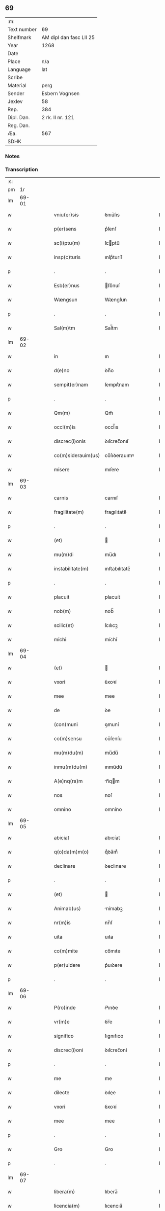 ** 69
| :m:         |                         |
| Text number | 69                      |
| Shelfmark   | AM dipl dan fasc LII 25 |
| Year        | 1268                    |
| Date        |                         |
| Place       | n/a                     |
| Language    | lat                     |
| Scribe      |                         |
| Material    | perg                    |
| Sender      | Esbern Vognsen          |
| Jexlev      | 58                      |
| Rep.        | 384                     |
| Dipl. Dan.  | 2 rk. II nr. 121        |
| Reg. Dan.   |                         |
| Æa.         | 567                     |
| SDHK        |                         |

*** Notes


*** Transcription
| :s: |       |   |   |   |   |                    |              |   |   |   |   |     |   |   |   |             |
| pm  |    1r |   |   |   |   |                    |              |   |   |   |   |     |   |   |   |             |
| lm  | 69-01 |   |   |   |   |                    |              |   |   |   |   |     |   |   |   |             |
| w   |       |   |   |   |   | vniu(er)sis        | ỽnıu͛ſıs      |   |   |   |   | lat |   |   |   |       69-01 |
| w   |       |   |   |   |   | p(er)sens          | p͛ſenſ        |   |   |   |   | lat |   |   |   |       69-01 |
| w   |       |   |   |   |   | sc(i)ptu(m)        | ſcptu̅       |   |   |   |   | lat |   |   |   |       69-01 |
| w   |       |   |   |   |   | insp(c)turis       | ınſpͨturíſ    |   |   |   |   | lat |   |   |   |       69-01 |
| p   |       |   |   |   |   | .                  | .            |   |   |   |   | lat |   |   |   |       69-01 |
| w   |       |   |   |   |   | Esb(er)nus         | ſb͛nuſ       |   |   |   |   | lat |   |   |   |       69-01 |
| w   |       |   |   |   |   | Wængsun            | Wængſun      |   |   |   |   | lat |   |   |   |       69-01 |
| p   |       |   |   |   |   | .                  | .            |   |   |   |   | lat |   |   |   |       69-01 |
| w   |       |   |   |   |   | Sal(m)tm           | Sal̅tm        |   |   |   |   | lat |   |   |   |       69-01 |
| lm  | 69-02 |   |   |   |   |                    |              |   |   |   |   |     |   |   |   |             |
| w   |       |   |   |   |   | in                 | ın           |   |   |   |   | lat |   |   |   |       69-02 |
| w   |       |   |   |   |   | d(e)no             | ꝺn̅o          |   |   |   |   | lat |   |   |   |       69-02 |
| w   |       |   |   |   |   | sempit(er)nam      | ſempıt͛nam    |   |   |   |   | lat |   |   |   |       69-02 |
| p   |       |   |   |   |   | .                  | .            |   |   |   |   | lat |   |   |   |       69-02 |
| w   |       |   |   |   |   | Qm(m)              | Qm̅           |   |   |   |   | lat |   |   |   |       69-02 |
| w   |       |   |   |   |   | occl(m)is          | occl̅ıs       |   |   |   |   | lat |   |   |   |       69-02 |
| w   |       |   |   |   |   | discrec(i)onis     | ꝺıſcrec̅onıſ  |   |   |   |   | lat |   |   |   |       69-02 |
| w   |       |   |   |   |   | co(m)siderauim(us) | co̅ſıꝺerauımꝰ |   |   |   |   | lat |   |   |   |       69-02 |
| w   |       |   |   |   |   | misere             | mıſere       |   |   |   |   | lat |   |   |   |       69-02 |
| lm  | 69-03 |   |   |   |   |                    |              |   |   |   |   |     |   |   |   |             |
| w   |       |   |   |   |   | carnis             | carnıſ       |   |   |   |   | lat |   |   |   |       69-03 |
| w   |       |   |   |   |   | fragilitate(m)     | fragılıtate̅  |   |   |   |   | lat |   |   |   |       69-03 |
| p   |       |   |   |   |   | .                  | .            |   |   |   |   | lat |   |   |   |       69-03 |
| w   |       |   |   |   |   | (et)               |             |   |   |   |   | lat |   |   |   |       69-03 |
| w   |       |   |   |   |   | mu(m)di            | mu̅dı         |   |   |   |   | lat |   |   |   |       69-03 |
| w   |       |   |   |   |   | instabilitate(m)   | ınﬅabılıtate̅ |   |   |   |   | lat |   |   |   |       69-03 |
| p   |       |   |   |   |   | .                  | .            |   |   |   |   | lat |   |   |   |       69-03 |
| w   |       |   |   |   |   | placuit            | placuít      |   |   |   |   | lat |   |   |   |       69-03 |
| w   |       |   |   |   |   | nob(m)             | nob̅          |   |   |   |   | lat |   |   |   |       69-03 |
| w   |       |   |   |   |   | scilic(et)         | ſcılıcꝫ      |   |   |   |   | lat |   |   |   |       69-03 |
| w   |       |   |   |   |   | michi              | míchí        |   |   |   |   | lat |   |   |   |       69-03 |
| lm  | 69-04 |   |   |   |   |                    |              |   |   |   |   |     |   |   |   |             |
| w   |       |   |   |   |   | (et)               |             |   |   |   |   | lat |   |   |   |       69-04 |
| w   |       |   |   |   |   | vxori              | ỽxoꝛí        |   |   |   |   | lat |   |   |   |       69-04 |
| w   |       |   |   |   |   | mee                | mee          |   |   |   |   | lat |   |   |   |       69-04 |
| w   |       |   |   |   |   | de                 | ꝺe           |   |   |   |   | lat |   |   |   |       69-04 |
| w   |       |   |   |   |   | (con)muni          | ꝯmuní        |   |   |   |   | lat |   |   |   |       69-04 |
| w   |       |   |   |   |   | co(m)sensu         | co̅ſenſu      |   |   |   |   | lat |   |   |   |       69-04 |
| w   |       |   |   |   |   | mu(m)du(m)         | mu̅du̅         |   |   |   |   | lat |   |   |   |       69-04 |
| w   |       |   |   |   |   | inmu(m)du(m)       | ınmu̅du̅       |   |   |   |   | lat |   |   |   |       69-04 |
| w   |       |   |   |   |   | A(e)nq(ra)m        | n̅qm        |   |   |   |   | lat |   |   |   |       69-04 |
| w   |       |   |   |   |   | nos                | noſ          |   |   |   |   | lat |   |   |   |       69-04 |
| w   |       |   |   |   |   | omnino             | omníno       |   |   |   |   | lat |   |   |   |       69-04 |
| lm  | 69-05 |   |   |   |   |                    |              |   |   |   |   |     |   |   |   |             |
| w   |       |   |   |   |   | abiciat            | abıcíat      |   |   |   |   | lat |   |   |   |       69-05 |
| w   |       |   |   |   |   | q(o)da(m)m(o)      | qͦꝺa̅mͦ         |   |   |   |   | lat |   |   |   |       69-05 |
| w   |       |   |   |   |   | declinare          | ꝺeclınare    |   |   |   |   | lat |   |   |   |       69-05 |
| p   |       |   |   |   |   | .                  | .            |   |   |   |   | lat |   |   |   |       69-05 |
| w   |       |   |   |   |   | (et)               |             |   |   |   |   | lat |   |   |   |       69-05 |
| w   |       |   |   |   |   | Animab(us)         | nímabꝫ      |   |   |   |   | lat |   |   |   |       69-05 |
| w   |       |   |   |   |   | nr(m)is            | nr̅ıſ         |   |   |   |   | lat |   |   |   |       69-05 |
| w   |       |   |   |   |   | uita               | uıta         |   |   |   |   | lat |   |   |   |       69-05 |
| w   |       |   |   |   |   | co(m)mite          | co̅mıte       |   |   |   |   | lat |   |   |   |       69-05 |
| w   |       |   |   |   |   | p(er)uidere        | p͛uıꝺere      |   |   |   |   | lat |   |   |   |       69-05 |
| p   |       |   |   |   |   | .                  | .            |   |   |   |   | lat |   |   |   |       69-05 |
| lm  | 69-06 |   |   |   |   |                    |              |   |   |   |   |     |   |   |   |             |
| w   |       |   |   |   |   | P(ro)inde          | Ꝓınꝺe        |   |   |   |   | lat |   |   |   |       69-06 |
| w   |       |   |   |   |   | vr(m)e             | ỽr̅e          |   |   |   |   | lat |   |   |   |       69-06 |
| w   |       |   |   |   |   | significo          | ſıgnıfıco    |   |   |   |   | lat |   |   |   |       69-06 |
| w   |       |   |   |   |   | discrec(i)oni      | ꝺıſcrec̅oní   |   |   |   |   | lat |   |   |   |       69-06 |
| p   |       |   |   |   |   | .                  | .            |   |   |   |   | lat |   |   |   |       69-06 |
| w   |       |   |   |   |   | me                 | me           |   |   |   |   | lat |   |   |   |       69-06 |
| w   |       |   |   |   |   | dilecte            | ꝺılee       |   |   |   |   | lat |   |   |   |       69-06 |
| w   |       |   |   |   |   | vxori              | ỽxoꝛí        |   |   |   |   | lat |   |   |   |       69-06 |
| w   |       |   |   |   |   | mee                | mee          |   |   |   |   | lat |   |   |   |       69-06 |
| p   |       |   |   |   |   | .                  | .            |   |   |   |   | lat |   |   |   |       69-06 |
| w   |       |   |   |   |   | Gro                | Gro          |   |   |   |   | lat |   |   |   |       69-06 |
| p   |       |   |   |   |   | .                  | .            |   |   |   |   | lat |   |   |   |       69-06 |
| lm  | 69-07 |   |   |   |   |                    |              |   |   |   |   |     |   |   |   |             |
| w   |       |   |   |   |   | libera(m)          | lıbera̅       |   |   |   |   | lat |   |   |   |       69-07 |
| w   |       |   |   |   |   | licencia(m)        | lıcencıa̅     |   |   |   |   | lat |   |   |   |       69-07 |
| w   |       |   |   |   |   | dedisse            | ꝺeꝺıſſe      |   |   |   |   | lat |   |   |   |       69-07 |
| w   |       |   |   |   |   | int(ra)ndi         | ıntnꝺı      |   |   |   |   | lat |   |   |   |       69-07 |
| w   |       |   |   |   |   | religione(m)       | relıgıone̅    |   |   |   |   | lat |   |   |   |       69-07 |
| w   |       |   |   |   |   | cu(m)              | cu̅           |   |   |   |   | lat |   |   |   |       69-07 |
| w   |       |   |   |   |   | concensu           | concenſu     |   |   |   |   | lat |   |   |   |       69-07 |
| w   |       |   |   |   |   | d(e)ni             | ꝺn̅ı          |   |   |   |   | lat |   |   |   |       69-07 |
| w   |       |   |   |   |   | arusie(e)n         | aruſıen̅      |   |   |   |   | lat |   |   |   |       69-07 |
| lm  | 69-08 |   |   |   |   |                    |              |   |   |   |   |     |   |   |   |             |
| w   |       |   |   |   |   | T.                 | T.           |   |   |   |   | lat |   |   |   |       69-08 |
| w   |       |   |   |   |   | ac                 | ac           |   |   |   |   | lat |   |   |   |       69-08 |
| w   |       |   |   |   |   | suor(um)           | ſuoꝝ         |   |   |   |   | lat |   |   |   |       69-08 |
| w   |       |   |   |   |   | cognator(um)       | cognatoꝝ     |   |   |   |   | lat |   |   |   |       69-08 |
| w   |       |   |   |   |   | volu(m)tate        | ỽolu̅tate     |   |   |   |   | lat |   |   |   |       69-08 |
| p   |       |   |   |   |   | .                  | .            |   |   |   |   | lat |   |   |   |       69-08 |
| w   |       |   |   |   |   | scilic(et)         | ſcılıcꝫ      |   |   |   |   | lat |   |   |   |       69-08 |
| w   |       |   |   |   |   | d(e)ni             | ꝺn̅ı          |   |   |   |   | lat |   |   |   |       69-08 |
| w   |       |   |   |   |   | .G.                | .G.          |   |   |   |   | lat |   |   |   |       69-08 |
| w   |       |   |   |   |   | Kætilsun           | Kætılſun     |   |   |   |   | lat |   |   |   |       69-08 |
| p   |       |   |   |   |   | .                  | .            |   |   |   |   | lat |   |   |   |       69-08 |
| w   |       |   |   |   |   | P.                 | P.           |   |   |   |   | lat |   |   |   |       69-08 |
| w   |       |   |   |   |   | Palni¦sun          | Palnı¦ſun    |   |   |   |   | lat |   |   |   | 69-08—69-09 |
| p   |       |   |   |   |   | .                  | .            |   |   |   |   | lat |   |   |   |       69-09 |
| w   |       |   |   |   |   | N.                 | N.           |   |   |   |   | lat |   |   |   |       69-09 |
| w   |       |   |   |   |   | pipping            | pıíng       |   |   |   |   | lat |   |   |   |       69-09 |
| p   |       |   |   |   |   | .                  | .            |   |   |   |   | lat |   |   |   |       69-09 |
| w   |       |   |   |   |   | (et)               |             |   |   |   |   | lat |   |   |   |       69-09 |
| w   |       |   |   |   |   | dilecti            | ꝺıleı       |   |   |   |   | lat |   |   |   |       69-09 |
| w   |       |   |   |   |   | g(e)neri           | gͤnerí        |   |   |   |   | lat |   |   |   |       69-09 |
| w   |       |   |   |   |   | sui                | ſuí          |   |   |   |   | lat |   |   |   |       69-09 |
| p   |       |   |   |   |   | .                  | .            |   |   |   |   | lat |   |   |   |       69-09 |
| w   |       |   |   |   |   | N.                 | N.           |   |   |   |   | lat |   |   |   |       69-09 |
| w   |       |   |   |   |   | c(o)k              | cͦk           |   |   |   |   | lat |   |   |   |       69-09 |
| p   |       |   |   |   |   | .                  | .            |   |   |   |   | lat |   |   |   |       69-09 |
| w   |       |   |   |   |   | q(i)               | q           |   |   |   |   | lat |   |   |   |       69-09 |
| w   |       |   |   |   |   | tc(i)              | tc̅           |   |   |   |   | lat |   |   |   |       69-09 |
| w   |       |   |   |   |   | p(er)sentes        | p͛ſenteſ      |   |   |   |   | lat |   |   |   |       69-09 |
| lm  | 69-10 |   |   |   |   |                    |              |   |   |   |   |     |   |   |   |             |
| w   |       |   |   |   |   | erant              | erant        |   |   |   |   | lat |   |   |   |       69-10 |
| p   |       |   |   |   |   | .                  | .            |   |   |   |   | lat |   |   |   |       69-10 |
| w   |       |   |   |   |   | Jnsup(er)          | Jnſuꝑ        |   |   |   |   | lat |   |   |   |       69-10 |
| w   |       |   |   |   |   | scitote            | ſcıtote      |   |   |   |   | lat |   |   |   |       69-10 |
| w   |       |   |   |   |   | qd(e)              | q           |   |   |   |   | lat |   |   |   |       69-10 |
| w   |       |   |   |   |   | spu(m)             | ſpu̅          |   |   |   |   | lat |   |   |   |       69-10 |
| w   |       |   |   |   |   | sc(i)o             | ſc̅o          |   |   |   |   | lat |   |   |   |       69-10 |
| w   |       |   |   |   |   | inspirante         | ınſpırante   |   |   |   |   | lat |   |   |   |       69-10 |
| w   |       |   |   |   |   | se                 | ſe           |   |   |   |   | lat |   |   |   |       69-10 |
| w   |       |   |   |   |   | offert             | offert       |   |   |   |   | lat |   |   |   |       69-10 |
| w   |       |   |   |   |   | deo                | ꝺeo          |   |   |   |   | lat |   |   |   |       69-10 |
| w   |       |   |   |   |   | ac                 | ac           |   |   |   |   | lat |   |   |   |       69-10 |
| lm  | 69-11 |   |   |   |   |                    |              |   |   |   |   |     |   |   |   |             |
| w   |       |   |   |   |   | claust(o)          | clauﬅͦ        |   |   |   |   | lat |   |   |   |       69-11 |
| w   |       |   |   |   |   | sc(i)e             | ſc̅e          |   |   |   |   | lat |   |   |   |       69-11 |
| w   |       |   |   |   |   | clare              | clare        |   |   |   |   | lat |   |   |   |       69-11 |
| w   |       |   |   |   |   | roskildis          | roſkılꝺıſ    |   |   |   |   | lat |   |   |   |       69-11 |
| p   |       |   |   |   |   | .                  | .            |   |   |   |   | lat |   |   |   |       69-11 |
| w   |       |   |   |   |   | cu(m)              | cu̅           |   |   |   |   | lat |   |   |   |       69-11 |
| w   |       |   |   |   |   | istis              | ıﬅıſ         |   |   |   |   | lat |   |   |   |       69-11 |
| w   |       |   |   |   |   | bonis              | bonıſ        |   |   |   |   | lat |   |   |   |       69-11 |
| p   |       |   |   |   |   | .                  | .            |   |   |   |   | lat |   |   |   |       69-11 |
| w   |       |   |   |   |   | scilic(et)         | ſcılıcꝫ      |   |   |   |   | lat |   |   |   |       69-11 |
| w   |       |   |   |   |   | una                | una          |   |   |   |   | lat |   |   |   |       69-11 |
| w   |       |   |   |   |   | curia              | curía        |   |   |   |   | lat |   |   |   |       69-11 |
| w   |       |   |   |   |   | in                 | ın           |   |   |   |   | lat |   |   |   |       69-11 |
| lm  | 69-12 |   |   |   |   |                    |              |   |   |   |   |     |   |   |   |             |
| w   |       |   |   |   |   | styfnæ             | ſtẏfnæ       |   |   |   |   | lat |   |   |   |       69-12 |
| p   |       |   |   |   |   | .                  | .            |   |   |   |   | lat |   |   |   |       69-12 |
| w   |       |   |   |   |   | (et)               |             |   |   |   |   | lat |   |   |   |       69-12 |
| w   |       |   |   |   |   | curia              | curía        |   |   |   |   | lat |   |   |   |       69-12 |
| w   |       |   |   |   |   | orientali          | oꝛıentalı    |   |   |   |   | lat |   |   |   |       69-12 |
| w   |       |   |   |   |   | i(n)               | ı̅            |   |   |   |   | lat |   |   |   |       69-12 |
| w   |       |   |   |   |   | barthæthorp        | barthæthoꝛp  |   |   |   |   | lat |   |   |   |       69-12 |
| p   |       |   |   |   |   | .                  | .            |   |   |   |   | lat |   |   |   |       69-12 |
| w   |       |   |   |   |   | (et)               |             |   |   |   |   | lat |   |   |   |       69-12 |
| w   |       |   |   |   |   | una                | una          |   |   |   |   | lat |   |   |   |       69-12 |
| w   |       |   |   |   |   | curia              | curía        |   |   |   |   | lat |   |   |   |       69-12 |
| w   |       |   |   |   |   | in                 | ın           |   |   |   |   | lat |   |   |   |       69-12 |
| lm  | 69-13 |   |   |   |   |                    |              |   |   |   |   |     |   |   |   |             |
| w   |       |   |   |   |   | styfring           | ſtẏfrıng     |   |   |   |   | lat |   |   |   |       69-13 |
| w   |       |   |   |   |   | cu(m)              | cu̅           |   |   |   |   | lat |   |   |   |       69-13 |
| w   |       |   |   |   |   | molendino          | molenꝺíno    |   |   |   |   | lat |   |   |   |       69-13 |
| w   |       |   |   |   |   | ibide(m)           | ıbıꝺe̅        |   |   |   |   | lat |   |   |   |       69-13 |
| p   |       |   |   |   |   | .                  | .            |   |   |   |   | lat |   |   |   |       69-13 |
| w   |       |   |   |   |   | (et)               |             |   |   |   |   | lat |   |   |   |       69-13 |
| w   |       |   |   |   |   | duab(us)           | ꝺuabꝫ        |   |   |   |   | lat |   |   |   |       69-13 |
| w   |       |   |   |   |   | curiis             | curííſ       |   |   |   |   | lat |   |   |   |       69-13 |
| w   |       |   |   |   |   | in                 | ín           |   |   |   |   | lat |   |   |   |       69-13 |
| w   |       |   |   |   |   | høstrild           | høﬅrılꝺ      |   |   |   |   | lat |   |   |   |       69-13 |
| lm  | 69-14 |   |   |   |   |                    |              |   |   |   |   |     |   |   |   |             |
| w   |       |   |   |   |   | (et)               |             |   |   |   |   | lat |   |   |   |       69-14 |
| w   |       |   |   |   |   | ut                 | ut           |   |   |   |   | lat |   |   |   |       69-14 |
| w   |       |   |   |   |   | istud              | ıﬅuꝺ         |   |   |   |   | lat |   |   |   |       69-14 |
| w   |       |   |   |   |   | firmit(er)         | fırmıt͛       |   |   |   |   | lat |   |   |   |       69-14 |
| w   |       |   |   |   |   | p(er)maneat        | ꝑmaneat      |   |   |   |   | lat |   |   |   |       69-14 |
| w   |       |   |   |   |   | sigillo            | ſıgıllo      |   |   |   |   | lat |   |   |   |       69-14 |
| w   |       |   |   |   |   | meo                | meo          |   |   |   |   | lat |   |   |   |       69-14 |
| w   |       |   |   |   |   | ac                 | ac           |   |   |   |   | lat |   |   |   |       69-14 |
| w   |       |   |   |   |   | sup(ra)dc(i)or(um) | ſupꝺc̅oꝝ     |   |   |   |   | lat |   |   |   |       69-14 |
| w   |       |   |   |   |   | uiror(um)          | uíroꝝ        |   |   |   |   | lat |   |   |   |       69-14 |
| lm  | 69-15 |   |   |   |   |                    |              |   |   |   |   |     |   |   |   |             |
| w   |       |   |   |   |   | p(er)sentes        | p͛ſenteſ      |   |   |   |   | lat |   |   |   |       69-15 |
| w   |       |   |   |   |   | roborauim(us)      | roboꝛauımꝰ   |   |   |   |   | lat |   |   |   |       69-15 |
| p   |       |   |   |   |   | .                  | .            |   |   |   |   | lat |   |   |   |       69-15 |
| w   |       |   |   |   |   | Datu(m)            | Datu̅         |   |   |   |   | lat |   |   |   |       69-15 |
| w   |       |   |   |   |   | anno               | anno         |   |   |   |   | lat |   |   |   |       69-15 |
| w   |       |   |   |   |   | d(e)ni             | ꝺn̅ı          |   |   |   |   | lat |   |   |   |       69-15 |
| w   |       |   |   |   |   | .M(o).             | .ͦ.          |   |   |   |   | lat |   |   |   |       69-15 |
| w   |       |   |   |   |   | c(o)c(o).          | cͦcͦ.          |   |   |   |   | lat |   |   |   |       69-15 |
| w   |       |   |   |   |   | Lx(o).             | Lxͦ.          |   |   |   |   | lat |   |   |   |       69-15 |
| w   |       |   |   |   |   | vii(o)i            | ỽııͦı         |   |   |   |   | lat |   |   |   |       69-15 |
| :e: |       |   |   |   |   |                    |              |   |   |   |   |     |   |   |   |             |
